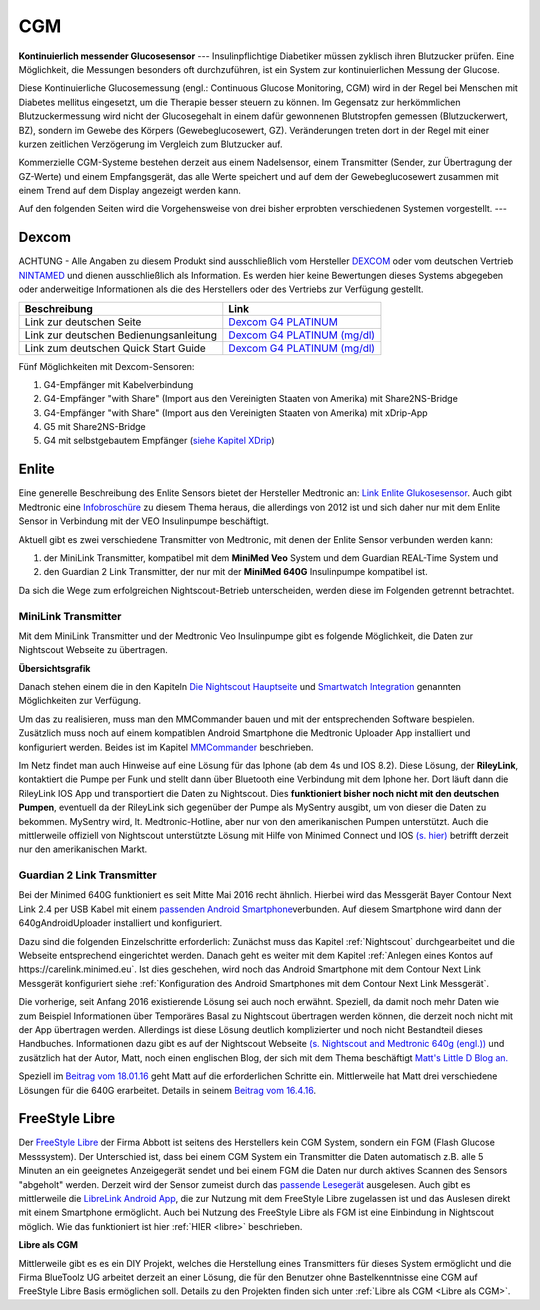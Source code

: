 ===
CGM
===

**Kontinuierlich messender Glucosesensor**
---
Insulinpflichtige Diabetiker müssen zyklisch ihren Blutzucker prüfen. Eine Möglichkeit, die Messungen besonders oft durchzuführen, ist ein System zur kontinuierlichen Messung der Glucose.

Diese Kontinuierliche Glucosemessung (engl.: Continuous Glucose Monitoring, CGM) wird in der Regel bei Menschen mit Diabetes mellitus eingesetzt, um die Therapie besser steuern zu können. Im Gegensatz zur herkömmlichen Blutzuckermessung wird nicht der Glucosegehalt in einem dafür gewonnenen  Blutstropfen gemessen (Blutzuckerwert, BZ), sondern im Gewebe des Körpers (Gewebeglucosewert, GZ). Veränderungen treten dort in der Regel mit einer kurzen zeitlichen Verzögerung im Vergleich zum Blutzucker auf.

Kommerzielle CGM-Systeme bestehen derzeit aus einem Nadelsensor, einem Transmitter (Sender, zur Übertragung der GZ-Werte) und einem Empfangsgerät, das alle Werte speichert und auf dem der Gewebeglucosewert zusammen mit einem Trend auf dem Display angezeigt werden kann. 

Auf den folgenden Seiten wird die Vorgehensweise von drei bisher erprobten verschiedenen Systemen vorgestellt. 
---


Dexcom
------

ACHTUNG - Alle Angaben zu diesem Produkt sind ausschließlich vom
Hersteller `DEXCOM <http://www.dexcom.com/en-US>`__ oder vom deutschen
Vertrieb `NINTAMED <https://www.nintamed.eu>`__ und dienen
ausschließlich als Information. Es werden hier keine Bewertungen dieses
Systems abgegeben oder anderweitige Informationen als die des
Herstellers oder des Vertriebs zur Verfügung gestellt.

+------------------------------------------+-----------------------------------------------------------------------------------------------------------------------------------------------------------------+
| Beschreibung                             | Link                                                                                                                                                            |
+==========================================+=================================================================================================================================================================+
| Link zur deutschen Seite                 | `Dexcom G4 PLATINUM <https://www.nintamed.eu/p/products/dexcomg4>`__                                                                                            |
+------------------------------------------+-----------------------------------------------------------------------------------------------------------------------------------------------------------------+
| Link zur deutschen Bedienungsanleitung   | `Dexcom G4 PLATINUM (mg/dl) <http://www.dexcom.com/sites/dexcom.com/files/international/user_guides/LBL-011912_Rev03-UG-G4-PLATINUM-OUS-mgdL_DE.pdf>`__         |
+------------------------------------------+-----------------------------------------------------------------------------------------------------------------------------------------------------------------+
| Link zum deutschen Quick Start Guide     | `Dexcom G4 PLATINUM (mg/dl) <http://www.dexcom.com/sites/dexcom.com/files/international/quick_start/LBL-011913_QuickStartGuide_G4PLATINUM_German_mgdL.pdf>`__   |
+------------------------------------------+-----------------------------------------------------------------------------------------------------------------------------------------------------------------+

Fünf Möglichkeiten mit Dexcom-Sensoren:

#. G4-Empfänger mit Kabelverbindung
#. G4-Empfänger "with Share" (Import aus den Vereinigten Staaten von
   Amerika) mit Share2NS-Bridge
#. G4-Empfänger "with Share" (Import aus den Vereinigten Staaten von
   Amerika) mit xDrip-App
#. G5 mit Share2NS-Bridge
#. G4 mit selbstgebautem Empfänger (`siehe Kapitel
   XDrip <../xdrip/xdrip.md>`__)


Enlite
------

Eine generelle Beschreibung des Enlite Sensors bietet der Hersteller
Medtronic an: `Link Enlite
Glukosesensor <https://www.medtronic-diabetes.de/minimed-produkte/kontinuierliche-glukosemessung/enlite-glukosesensor>`__.
Auch gibt Medtronic eine
`Infobroschüre <https://www.medtronic-diabetes.at/sites/austria/medtronic-diabetes.at/files/cgm_broschuere_052012.pdf>`__
zu diesem Thema heraus, die allerdings von 2012 ist und sich daher nur
mit dem Enlite Sensor in Verbindung mit der VEO Insulinpumpe
beschäftigt.

Aktuell gibt es zwei verschiedene Transmitter von Medtronic, mit denen
der Enlite Sensor verbunden werden kann:

#. der MiniLink Transmitter, kompatibel mit dem **MiniMed Veo** System
   und dem Guardian REAL-Time System und
#. den Guardian 2 Link Transmitter, der nur mit der **MiniMed 640G**
   Insulinpumpe kompatibel ist.

Da sich die Wege zum erfolgreichen Nightscout-Betrieb unterscheiden,
werden diese im Folgenden getrennt betrachtet.

MiniLink Transmitter
~~~~~~~~~~~~~~~~~~~~

Mit dem MiniLink Transmitter und der Medtronic Veo Insulinpumpe gibt es
folgende Möglichkeit, die Daten zur Nightscout Webseite zu übertragen.

**Übersichtsgrafik**

|Übersichtsgrafik|

Danach stehen einem die in den Kapiteln `Die Nightscout
Hauptseite <../../nightscout/die_nightscout_website.md>`__ und
`Smartwatch Integration <../../smartwatch/smartwatch_integration.md>`__
genannten Möglichkeiten zur Verfügung.

Um das zu realisieren, muss man den MMCommander bauen und mit der
entsprechenden Software bespielen. Zusätzlich muss noch auf einem
kompatiblen Android Smartphone die Medtronic Uploader App installiert
und konfiguriert werden. Beides ist im Kapitel
`MMCommander <../enlite/mmcommander.md>`__ beschrieben.

Im Netz findet man auch Hinweise auf eine Lösung für das Iphone (ab
dem 4s und IOS 8.2). Diese Lösung, der **RileyLink**, kontaktiert die
Pumpe per Funk und stellt dann über Bluetooth eine Verbindung mit dem
Iphone her. Dort läuft dann die RileyLink IOS App und transportiert
die Daten zu Nightscout. Dies **funktioniert bisher noch nicht mit den
deutschen Pumpen**, eventuell da der RileyLink sich gegenüber der
Pumpe als MySentry ausgibt, um von dieser die Daten zu bekommen.
MySentry wird, lt. Medtronic-Hotline, aber nur von den amerikanischen
Pumpen unterstützt.
Auch die mittlerweile offiziell von Nightscout unterstützte Lösung mit
Hilfe von Minimed Connect und IOS `(s.
hier) <http://www.nightscout.info/wiki/faqs-2/how-do-you-get-your-cgm-in-the-cloud>`__
betrifft derzeit nur den amerikanischen Markt.


Guardian 2 Link Transmitter
~~~~~~~~~~~~~~~~~~~~~~~~~~~

Bei der Minimed 640G funktioniert es seit Mitte Mai 2016 recht ähnlich.
Hierbei wird das Messgerät Bayer Contour Next Link 2.4 per USB Kabel mit
einem `passenden Android
Smartphone <https://github.com/pazaan/640gAndroidUploader/wiki/Compatible%20Android%20devices%20and%20firmware>`__\ verbunden.
Auf diesem Smartphone wird dann der 640gAndroidUploader installiert und
konfiguriert.

Dazu sind die folgenden Einzelschritte erforderlich:
Zunächst muss das Kapitel :ref:`Nightscout`
durchgearbeitet und die Webseite entsprechend eingerichtet werden.
Danach geht es weiter mit dem Kapitel :ref:`Anlegen eines Kontos auf https://carelink.minimed.eu`. Ist dies
geschehen, wird noch das Android Smartphone mit dem Contour Next Link
Messgerät konfiguriert siehe :ref:`Konfiguration des Android Smartphones mit dem Contour Next Link Messgerät`.

Die vorherige, seit Anfang 2016 existierende Lösung sei auch noch
erwähnt. Speziell, da damit noch mehr Daten wie zum Beispiel
Informationen über Temporäres Basal zu Nightscout übertragen werden
können, die derzeit noch nicht mit der App übertragen werden. Allerdings
ist diese Lösung deutlich komplizierter und noch nicht Bestandteil
dieses Handbuches. Informationen dazu gibt es auf der Nightscout
Webseite `(s. Nightscout and Medtronic 640g
(engl.)) <http://www.nightscout.info/wiki/welcome/nightscout-and-medtronic-640g>`__
und zusätzlich hat der Autor, Matt, noch einen englischen Blog, der sich
mit dem Thema beschäftigt `Matt's Little D Blog
an. <http://littlet1d.blogspot.co.uk/>`__

Speziell im `Beitrag vom
18.01.16 <http://littlet1d.blogspot.co.uk/2016/01/nightscout-on-640g-step-by-step-into.html>`__
geht Matt auf die erforderlichen Schritte ein. Mittlerweile hat Matt
drei verschiedene Lösungen für die 640G erarbeitet. Details in seinem
`Beitrag vom
16.4.16 <http://littlet1d.blogspot.de/2016/04/small-medium-and-large-mobile.html>`__.


FreeStyle Libre
---------------

Der `FreeStyle Libre <http://www.freestylelibre.de/>`__ der Firma Abbott
ist seitens des Herstellers kein CGM System, sondern ein FGM (Flash
Glucose Messsystem). Der Unterschied ist, dass bei einem CGM System ein
Transmitter die Daten automatisch z.B. alle 5 Minuten an ein geeignetes
Anzeigegerät sendet und bei einem FGM die Daten nur durch aktives
Scannen des Sensors "abgeholt" werden. Derzeit wird der Sensor zumeist
durch das `passende
Lesegerät <http://www.freestylelibre.de/freestyle-libre-reader-kit-mg-dl-de-at.html>`__
ausgelesen. Auch gibt es mittlerweile die `LibreLink Android
App <https://play.google.com/store/apps/details?id=com.librelink.app>`__,
die zur Nutzung mit dem FreeStyle Libre zugelassen ist und das Auslesen
direkt mit einem Smartphone ermöglicht. Auch bei Nutzung des FreeStyle
Libre als FGM ist eine Einbindung in Nightscout möglich. Wie das
funktioniert ist hier :ref:`HIER <libre>` beschrieben.

**Libre als CGM**

Mittlerweile gibt es es ein DIY Projekt, welches die Herstellung eines
Transmitters für dieses System ermöglicht und die Firma BlueToolz UG
arbeitet derzeit an einer Lösung, die für den Benutzer ohne
Bastelkenntnisse eine CGM auf FreeStyle Libre Basis ermöglichen soll.
Details zu den Projekten finden sich unter :ref:`Libre als CGM <Libre als CGM>`.



.. |Übersichtsgrafik| image:: ../images/enlite/MedtronicUebersichtklein.jpg

